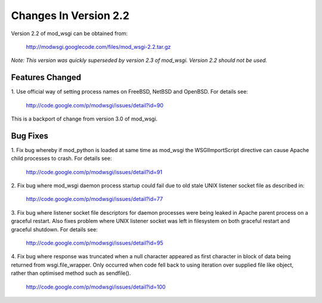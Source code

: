 

======================
Changes In Version 2.2
======================

Version 2.2 of mod_wsgi can be obtained from:

  http://modwsgi.googlecode.com/files/mod_wsgi-2.2.tar.gz

*Note: This version was quickly superseded by version 2.3 of mod_wsgi.
Version 2.2 should not be used.*

Features Changed
----------------

1. Use official way of setting process names on FreeBSD, NetBSD and OpenBSD.
For details see:

  http://code.google.com/p/modwsgi/issues/detail?id=90

This is a backport of change from version 3.0 of mod_wsgi.

Bug Fixes
---------

1. Fix bug whereby if mod_python is loaded at same time as mod_wsgi the
WSGIImportScript directive can cause Apache child processes to crash.
For details see:

  http://code.google.com/p/modwsgi/issues/detail?id=91

2. Fix bug where mod_wsgi daemon process startup could fail due to old stale
UNIX listener socket file as described in:

  http://code.google.com/p/modwsgi/issues/detail?id=77

3. Fix bug where listener socket file descriptors for daemon processes were
being leaked in Apache parent process on a graceful restart. Also fixes
problem where UNIX listener socket was left in filesystem on both graceful
restart and graceful shutdown. For details see:

  http://code.google.com/p/modwsgi/issues/detail?id=95

4. Fix bug where response was truncated when a null character appeared as
first character in block of data being returned from wsgi.file_wrapper. Only
occurred when code fell back to using iteration over supplied file like
object, rather than optimised method such as sendfile().

  http://code.google.com/p/modwsgi/issues/detail?id=100
